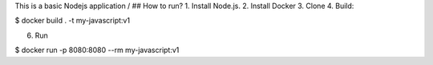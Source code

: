 \
This is a basic Nodejs application 
/
## How to run?
1. Install Node.js.
2. Install Docker
3. Clone
4. Build:

$ docker build . -t my-javascript:v1 

6. Run

$  docker run -p 8080:8080 --rm my-javascript:v1 
